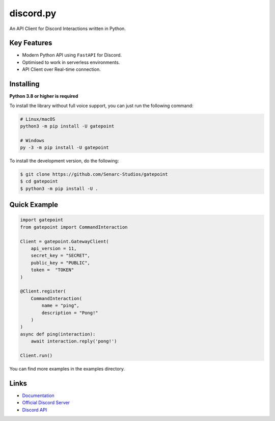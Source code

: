 discord.py
==========

.. image:: https://discord.com/api/guilds/886543799843688498/embed.png
    :target: https://discord.gg/5YY3W83YWg
    :alt: Discord server invite
.. image:: https://img.shields.io/pypi/v/gatepoint.svg
    :target: https://pypi.python.org/pypi/gatepoint
    :alt: PyPI version info
.. image:: https://img.shields.io/pypi/pyversions/gatepoint.svg
    :target: https://pypi.python.org/pypi/gatepoint
    :alt: PyPI supported Python versions

An API Client for Discord Interactions written in Python.

Key Features
-------------

- Modern Python API using ``FastAPI`` for Discord.
- Optimised to work in serverless environments.
- API Client over Real-time connection.

Installing
----------

**Python 3.8 or higher is required**

To install the library without full voice support, you can just run the following command:

.. code:: sh

    # Linux/macOS
    python3 -m pip install -U gatepoint

    # Windows
    py -3 -m pip install -U gatepoint

To install the development version, do the following:

.. code:: sh

    $ git clone https://github.com/Senarc-Studios/gatepoint
    $ cd gatepoint
    $ python3 -m pip install -U .

Quick Example
--------------

.. code:: py

    import gatepoint
    from gatepoint import CommandInteraction

    Client = gatepoint.GatewayClient(
        api_version = 11,
        secret_key = "SECRET",
        public_key = "PUBLIC",
        token =  "TOKEN"
    )

    @Client.register(
        CommandInteraction(
            name = "ping",
            description = "Pong!"
        )
    )
    async def ping(interaction):
        await interaction.reply('pong!')

    Client.run()

You can find more examples in the examples directory.

Links
------

- `Documentation <https://gatepoint.readthedocs.io/en/latest/index.html>`_
- `Official Discord Server <https://discord.gg/5YY3W83YWg>`_
- `Discord API <https://discord.gg/discord-api>`_